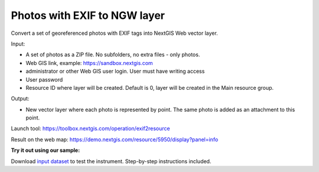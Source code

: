 Photos with EXIF to NGW layer
=============================

Convert a set of georeferenced photos with EXIF tags into NextGIS Web vector layer.

Input:

*  A set of photos as a ZIP file. No subfolders, no extra files - only photos.
*  Web GIS link, example: https://sandbox.nextgis.com
*  administrator or other Web GIS user login. User must have writing access
*  User password
*  Resource ID where layer will be created. Default is 0, layer will be created in the Main resource group.

Output:

* New vector layer where each photo is represented by point. The same photo is added as an attachment to this point.

Launch tool: https://toolbox.nextgis.com/operation/exif2resource


Result on the web map: https://demo.nextgis.com/resource/5950/display?panel=info

**Try it out using our sample:**

Download `input dataset <https://nextgis.com/data/toolbox/exif2resource/exif2resource_inputs.zip>`_ to test the instrument. Step-by-step instructions included.

